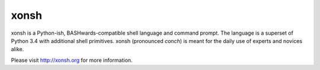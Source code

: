 xonsh
=====

.. image:: https://travis-ci.org/scopatz/xonsh.svg?branch=master
    :target: https://travis-ci.org/scopatz/xonsh

.. image:: https://landscape.io/github/scopatz/xonsh/master/landscape.svg?style=flat
    :target: https://landscape.io/github/scopatz/xonsh/master
    :alt: Code Health

xonsh is a Python-ish, BASHwards-compatible shell language and command prompt.
The language is a superset of Python 3.4 with additional shell primitives.
xonsh (pronounced *conch*) is meant for the daily use of experts and novices 
alike.

Please visit http://xonsh.org for more information.
